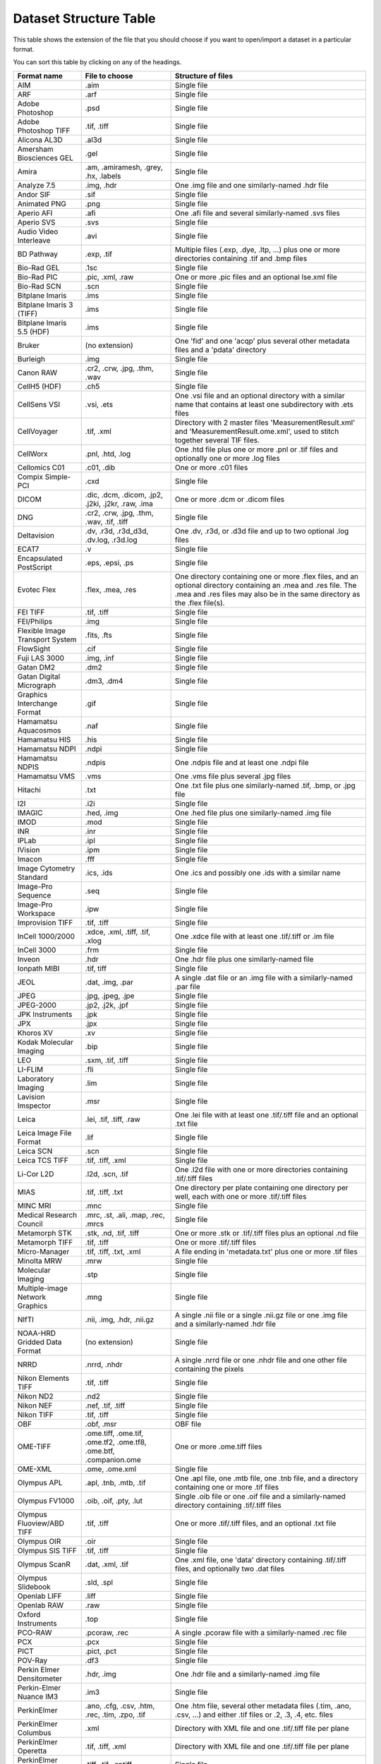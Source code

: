 .. Please don't even think about editing this file directly.
.. It is generated using the 'gen-structure-table' Ant
.. target in components/autogen, which uses
.. loci.formats.tools.MakeDatasetStructureTable, so please
.. update that instead.

Dataset Structure Table
=======================

This table shows the extension of the file that you should choose if you want
to open/import a dataset in a particular format.

You can sort this table by clicking on any of the headings.

.. list-table::
   :class: sortable
   :header-rows: 1

   * - Format name
     - File to choose
     - Structure of files
   * - AIM
     - .aim
     - Single file
   * - ARF
     - .arf
     - Single file
   * - Adobe Photoshop
     - .psd
     - Single file
   * - Adobe Photoshop TIFF
     - .tif, .tiff
     - Single file
   * - Alicona AL3D
     - .al3d
     - Single file
   * - Amersham Biosciences GEL
     - .gel
     - Single file
   * - Amira
     - .am, .amiramesh, .grey, .hx, .labels
     - Single file
   * - Analyze 7.5
     - .img, .hdr
     - One .img file and one similarly-named .hdr file
   * - Andor SIF
     - .sif
     - Single file
   * - Animated PNG
     - .png
     - Single file
   * - Aperio AFI
     - .afi
     - One .afi file and several similarly-named .svs files
   * - Aperio SVS
     - .svs
     - Single file
   * - Audio Video Interleave
     - .avi
     - Single file
   * - BD Pathway
     - .exp, .tif
     - Multiple files (.exp, .dye, .ltp, …) plus one or more directories containing .tif and .bmp files
   * - Bio-Rad GEL
     - .1sc
     - Single file
   * - Bio-Rad PIC
     - .pic, .xml, .raw
     - One or more .pic files and an optional lse.xml file
   * - Bio-Rad SCN
     - .scn
     - Single file
   * - Bitplane Imaris
     - .ims
     - Single file
   * - Bitplane Imaris 3 (TIFF)
     - .ims
     - Single file
   * - Bitplane Imaris 5.5 (HDF)
     - .ims
     - Single file
   * - Bruker
     - (no extension)
     - One 'fid' and one 'acqp' plus several other metadata files and a 'pdata' directory
   * - Burleigh
     - .img
     - Single file
   * - Canon RAW
     - .cr2, .crw, .jpg, .thm, .wav
     - Single file
   * - CellH5 (HDF)
     - .ch5
     - Single file
   * - CellSens VSI
     - .vsi, .ets
     - One .vsi file and an optional directory with a similar name that contains at least one subdirectory with .ets files
   * - CellVoyager
     - .tif, .xml
     - Directory with 2 master files 'MeasurementResult.xml' and 'MeasurementResult.ome.xml', used to stitch together several TIF files.
   * - CellWorx
     - .pnl, .htd, .log
     - One .htd file plus one or more .pnl or .tif files and optionally one or more .log files
   * - Cellomics C01
     - .c01, .dib
     - One or more .c01 files
   * - Compix Simple-PCI
     - .cxd
     - Single file
   * - DICOM
     - .dic, .dcm, .dicom, .jp2, .j2ki, .j2kr, .raw, .ima
     - One or more .dcm or .dicom files
   * - DNG
     - .cr2, .crw, .jpg, .thm, .wav, .tif, .tiff
     - Single file
   * - Deltavision
     - .dv, .r3d, .r3d_d3d, .dv.log, .r3d.log
     - One .dv, .r3d, or .d3d file and up to two optional .log files
   * - ECAT7
     - .v
     - Single file
   * - Encapsulated PostScript
     - .eps, .epsi, .ps
     - Single file
   * - Evotec Flex
     - .flex, .mea, .res
     - One directory containing one or more .flex files, and an optional directory containing an .mea and .res file. The .mea and .res files may also be in the same directory as the .flex file(s).
   * - FEI TIFF
     - .tif, .tiff
     - Single file
   * - FEI/Philips
     - .img
     - Single file
   * - Flexible Image Transport System
     - .fits, .fts
     - Single file
   * - FlowSight
     - .cif
     - Single file
   * - Fuji LAS 3000
     - .img, .inf
     - Single file
   * - Gatan DM2
     - .dm2
     - Single file
   * - Gatan Digital Micrograph
     - .dm3, .dm4
     - Single file
   * - Graphics Interchange Format
     - .gif
     - Single file
   * - Hamamatsu Aquacosmos
     - .naf
     - Single file
   * - Hamamatsu HIS
     - .his
     - Single file
   * - Hamamatsu NDPI
     - .ndpi
     - Single file
   * - Hamamatsu NDPIS
     - .ndpis
     - One .ndpis file and at least one .ndpi file
   * - Hamamatsu VMS
     - .vms
     - One .vms file plus several .jpg files
   * - Hitachi
     - .txt
     - One .txt file plus one similarly-named .tif, .bmp, or .jpg file
   * - I2I
     - .i2i
     - Single file
   * - IMAGIC
     - .hed, .img
     - One .hed file plus one similarly-named .img file
   * - IMOD
     - .mod
     - Single file
   * - INR
     - .inr
     - Single file
   * - IPLab
     - .ipl
     - Single file
   * - IVision
     - .ipm
     - Single file
   * - Imacon
     - .fff
     - Single file
   * - Image Cytometry Standard
     - .ics, .ids
     - One .ics and possibly one .ids with a similar name
   * - Image-Pro Sequence
     - .seq
     - Single file
   * - Image-Pro Workspace
     - .ipw
     - Single file
   * - Improvision TIFF
     - .tif, .tiff
     - Single file
   * - InCell 1000/2000
     - .xdce, .xml, .tiff, .tif, .xlog
     - One .xdce file with at least one .tif/.tiff or .im file
   * - InCell 3000
     - .frm
     - Single file
   * - Inveon
     - .hdr
     - One .hdr file plus one similarly-named file
   * - Ionpath MIBI
     - .tif, tiff
     - Single file
   * - JEOL
     - .dat, .img, .par
     - A single .dat file or an .img file with a similarly-named .par file
   * - JPEG
     - .jpg, .jpeg, .jpe
     - Single file
   * - JPEG-2000
     - .jp2, .j2k, .jpf
     - Single file
   * - JPK Instruments
     - .jpk
     - Single file
   * - JPX
     - .jpx
     - Single file
   * - Khoros XV
     - .xv
     - Single file
   * - Kodak Molecular Imaging
     - .bip
     - Single file
   * - LEO
     - .sxm, .tif, .tiff
     - Single file
   * - LI-FLIM
     - .fli
     - Single file
   * - Laboratory Imaging
     - .lim
     - Single file
   * - Lavision Imspector
     - .msr
     - Single file
   * - Leica
     - .lei, .tif, .tiff, .raw
     - One .lei file with at least one .tif/.tiff file and an optional .txt file
   * - Leica Image File Format
     - .lif
     - Single file
   * - Leica SCN
     - .scn
     - Single file
   * - Leica TCS TIFF
     - .tif, .tiff, .xml
     - Single file
   * - Li-Cor L2D
     - .l2d, .scn, .tif
     - One .l2d file with one or more directories containing .tif/.tiff files
   * - MIAS
     - .tif, .tiff, .txt
     - One directory per plate containing one directory per well, each with one or more .tif/.tiff files
   * - MINC MRI
     - .mnc
     - Single file
   * - Medical Research Council
     - .mrc, .st, .ali, .map, .rec, .mrcs
     - Single file
   * - Metamorph STK
     - .stk, .nd, .tif, .tiff
     - One or more .stk or .tif/.tiff files plus an optional .nd file
   * - Metamorph TIFF
     - .tif, .tiff
     - One or more .tif/.tiff files
   * - Micro-Manager
     - .tif, .tiff, .txt, .xml
     - A file ending in 'metadata.txt' plus one or more .tif files
   * - Minolta MRW
     - .mrw
     - Single file
   * - Molecular Imaging
     - .stp
     - Single file
   * - Multiple-image Network Graphics
     - .mng
     - Single file
   * - NIfTI
     - .nii, .img, .hdr, .nii.gz
     - A single .nii file or a single .nii.gz file or one .img file and a similarly-named .hdr file
   * - NOAA-HRD Gridded Data Format
     - (no extension)
     - Single file
   * - NRRD
     - .nrrd, .nhdr
     - A single .nrrd file or one .nhdr file and one other file containing the pixels
   * - Nikon Elements TIFF
     - .tif, .tiff
     - Single file
   * - Nikon ND2
     - .nd2
     - Single file
   * - Nikon NEF
     - .nef, .tif, .tiff
     - Single file
   * - Nikon TIFF
     - .tif, .tiff
     - Single file
   * - OBF
     - .obf, .msr
     - OBF file
   * - OME-TIFF
     - .ome.tiff, .ome.tif, .ome.tf2, .ome.tf8, .ome.btf, .companion.ome
     - One or more .ome.tiff files
   * - OME-XML
     - .ome, .ome.xml
     - Single file
   * - Olympus APL
     - .apl, .tnb, .mtb, .tif
     - One .apl file, one .mtb file, one .tnb file, and a directory containing one or more .tif files
   * - Olympus FV1000
     - .oib, .oif, .pty, .lut
     - Single .oib file or one .oif file and a similarly-named directory containing .tif/.tiff files
   * - Olympus Fluoview/ABD TIFF
     - .tif, .tiff
     - One or more .tif/.tiff files, and an optional .txt file
   * - Olympus OIR
     - .oir
     - Single file
   * - Olympus SIS TIFF
     - .tif, .tiff
     - Single file
   * - Olympus ScanR
     - .dat, .xml, .tif
     - One .xml file, one 'data' directory containing .tif/.tiff files, and optionally two .dat files
   * - Olympus Slidebook
     - .sld, .spl
     - Single file
   * - Openlab LIFF
     - .liff
     - Single file
   * - Openlab RAW
     - .raw
     - Single file
   * - Oxford Instruments
     - .top
     - Single file
   * - PCO-RAW
     - .pcoraw, .rec
     - A single .pcoraw file with a similarly-named .rec file
   * - PCX
     - .pcx
     - Single file
   * - PICT
     - .pict, .pct
     - Single file
   * - POV-Ray
     - .df3
     - Single file
   * - Perkin Elmer Densitometer
     - .hdr, .img
     - One .hdr file and a similarly-named .img file
   * - Perkin-Elmer Nuance IM3
     - .im3
     - Single file
   * - PerkinElmer
     - .ano, .cfg, .csv, .htm, .rec, .tim, .zpo, .tif
     - One .htm file, several other metadata files (.tim, .ano, .csv, …) and either .tif files or .2, .3, .4, etc. files
   * - PerkinElmer Columbus
     - .xml
     - Directory with XML file and one .tif/.tiff file per plane
   * - PerkinElmer Operetta
     - .tif, .tiff, .xml
     - Directory with XML file and one .tif/.tiff file per plane
   * - PerkinElmer Vectra/QPTIFF
     - .tiff, .tif, .qptiff
     - Single file
   * - PicoQuant Bin
     - .bin
     - Single file
   * - Portable Any Map
     - .pbm, .pgm, .ppm
     - Single file
   * - Prairie TIFF
     - .tif, .tiff, .cfg, .env, .xml
     - One .xml file, one .cfg file, and one or more .tif/.tiff files
   * - Princeton Instruments SPE
     - .spe
     - Single file
   * - Pyramid TIFF
     - .tif, .tiff
     - Single file
   * - Quesant AFM
     - .afm
     - Single file
   * - QuickTime
     - .mov
     - Single file
   * - RHK Technologies
     - .sm2, .sm3
     - Single file
   * - SBIG
     - (no extension)
     - Single file
   * - SM Camera
     - (no extension)
     - Single file
   * - SPC FIFO Data
     - .spc, .set
     - One .spc file and similarly named .set file
   * - SPCImage Data
     - .sdt
     - Single file
   * - SPIDER
     - .spi
     - Single file
   * - Seiko
     - .xqd, .xqf
     - Single file
   * - SimplePCI TIFF
     - .tif, .tiff
     - Single file
   * - Simulated data
     - .fake
     - Single file
   * - Slidebook TIFF
     - .tif, .tiff
     - Single file
   * - Tagged Image File Format
     - .tif, .tiff, .tf2, .tf8, .btf
     - Single file
   * - Text
     - .txt, .csv
     - Single file
   * - TillVision
     - .vws, .pst, .inf
     - One .vws file and possibly one similarly-named directory
   * - TopoMetrix
     - .tfr, .ffr, .zfr, .zfp, .2fl
     - Single file
   * - Trestle
     - .tif
     - One .tif file plus several other similarly-named files (e.g. *.FocalPlane-*, .sld, .slx, .ROI)
   * - Truevision Targa
     - .tga
     - Single file
   * - UBM
     - .pr3
     - Single file
   * - Unisoku STM
     - .hdr, .dat
     - One .HDR file plus one similarly-named .DAT file
   * - VG SAM
     - .dti
     - Single file
   * - Varian FDF
     - .fdf
     - Single file
   * - Veeco
     - .hdf
     - Single file
   * - Visitech XYS
     - .xys, .html
     - One .html file plus one or more .xys files
   * - Volocity Library
     - .mvd2, .aisf, .aiix, .dat, .atsf
     - One .mvd2 file plus a 'Data' directory
   * - Volocity Library Clipping
     - .acff
     - Single file
   * - WA Technology TOP
     - .wat
     - Single file
   * - Windows Bitmap
     - .bmp
     - Single file
   * - Woolz
     - .wlz
     - Single file
   * - Zeiss AxioVision TIFF
     - .tif, .xml
     - Single file
   * - Zeiss CZI
     - .czi
     - Single file
   * - Zeiss LMS
     - .lms
     - Single file
   * - Zeiss Laser-Scanning Microscopy
     - .lsm, .mdb
     - One or more .lsm files; if multiple .lsm files are present, an .mdb file should also be present
   * - Zeiss Vision Image (ZVI)
     - .zvi
     - Single file
   * - Zip
     - .zip
     - Single file

Flex Support
------------

OMERO.importer supports importing analyzed Flex files from an Opera
system.

Basic configuration is done via the ``importer.ini``. Once the user has
run the Importer once, this file will be in the following location:

-  ``C:\Documents and Settings\<username>\omero\importer.ini``

The user will need to modify or add the ``[FlexReaderServerMaps]``
section of the INI file as follows:

::

    …
    [FlexReaderServerMaps]
    CIA-1 = \\\\hostname1\\mount;\\\\archivehost1\\mount
    CIA-2 = \\\\hostname2\\mount;\\\\archivehost2\\mount

where the *key* of the INI file line is the value of the "Host" tag in
the ``.mea`` measurement XML file (here: ``<Host name="CIA-1">``) and
the value is a semicolon-separated list of *escaped* UNC path names to
the Opera workstations where the Flex files reside.

Once this resolution has been encoded in the configuration file **and**
you have restarted the importer, you will be able to select the ``.mea``
measurement XML file from the Importer user interface as the import
target.
